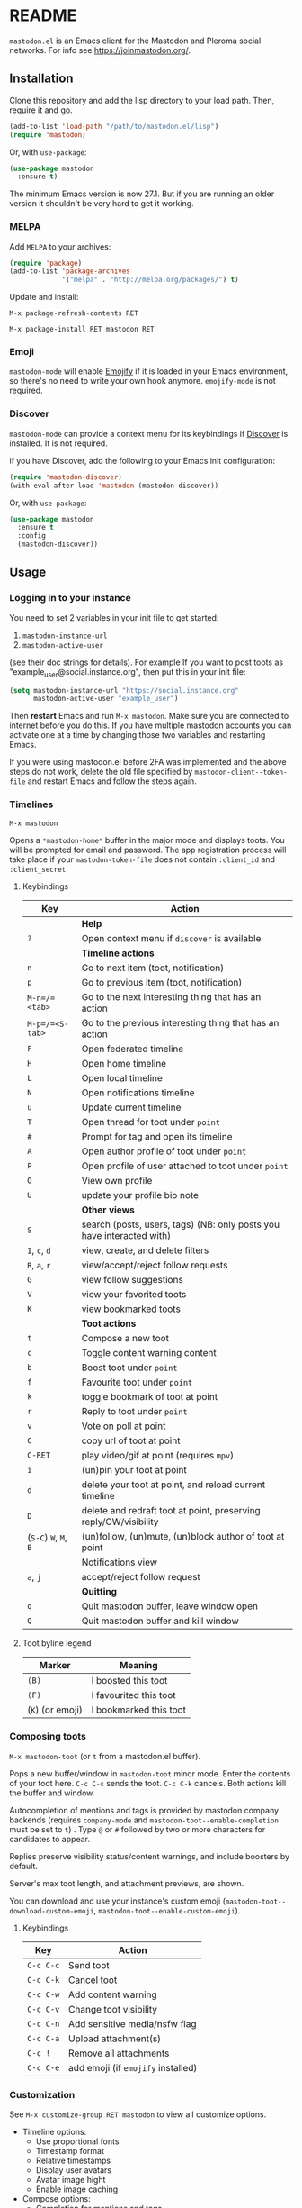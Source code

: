 #+OPTIONS: toc:nil

[[https://ci.codeberg.org/api/badges/martianh/mastodon.el/status.svg]]

* README

=mastodon.el= is an Emacs client for the Mastodon and Pleroma social networks. For info see https://joinmastodon.org/.

** Installation

Clone this repository and add the lisp directory to your load path.
Then, require it and go.

#+BEGIN_SRC emacs-lisp
    (add-to-list 'load-path "/path/to/mastodon.el/lisp")
    (require 'mastodon)
#+END_SRC

Or, with =use-package=:

#+BEGIN_SRC emacs-lisp
  (use-package mastodon
    :ensure t)
#+END_SRC

The minimum Emacs version is now 27.1. But if you are running an older version it shouldn't be very hard to get it working.

*** MELPA

Add =MELPA= to your archives:

#+BEGIN_SRC emacs-lisp
  (require 'package)
  (add-to-list 'package-archives
               '("melpa" . "http://melpa.org/packages/") t)
#+END_SRC

Update and install:

=M-x package-refresh-contents RET=

=M-x package-install RET mastodon RET=

*** Emoji

=mastodon-mode= will enable [[https://github.com/iqbalansari/emacs-emojify][Emojify]] if it is loaded in your Emacs environment, so
there's no need to write your own hook anymore. =emojify-mode= is not required.

*** Discover

=mastodon-mode= can provide a context menu for its keybindings if [[https://github.com/mickeynp/discover.el][Discover]] is
installed. It is not required.

if you have Discover, add the following to your Emacs init configuration:

#+BEGIN_SRC emacs-lisp
  (require 'mastodon-discover)
  (with-eval-after-load 'mastodon (mastodon-discover))
#+END_SRC

Or, with =use-package=:

#+BEGIN_SRC emacs-lisp
  (use-package mastodon
    :ensure t
    :config
    (mastodon-discover))
#+END_SRC

** Usage

*** Logging in to your instance

You need to set 2 variables in your init file to get started:

1. =mastodon-instance-url=
2. =mastodon-active-user=

(see their doc strings for details). For example If you want to post
toots as "example_user@social.instance.org", then put this in your init
file:

#+BEGIN_SRC emacs-lisp
    (setq mastodon-instance-url "https://social.instance.org"
          mastodon-active-user "example_user")
#+END_SRC

Then *restart* Emacs and run =M-x mastodon=. Make sure you are connected
to internet before you do this. If you have multiple mastodon accounts
you can activate one at a time by changing those two variables and
restarting Emacs.

If you were using mastodon.el before 2FA was implemented and the above steps
do not work, delete the old file specified by =mastodon-client--token-file= and
restart Emacs and follow the steps again.

*** Timelines

=M-x mastodon=

Opens a =*mastodon-home*= buffer in the major mode and displays  toots. You
will be prompted for email and password. The app registration process will
take place if your =mastodon-token-file= does not contain =:client_id= and
=:client_secret=.

**** Keybindings

|---------------+-----------------------------------------------------------------------|
| Key           | Action                                                                |
|---------------+-----------------------------------------------------------------------|
|               | *Help*                                                                  |
| =?=             | Open context menu if =discover= is available                            |
|---------------+-----------------------------------------------------------------------|
|               | *Timeline actions*                                                      |
| =n=             | Go to next item (toot, notification)                                  |
| =p=             | Go to previous item (toot, notification)                              |
| =M-n=/=<tab>=   | Go to the next interesting thing that has an action                   |
| =M-p=/=<S-tab>= | Go to the previous interesting thing that has an action               |
| =F=             | Open federated timeline                                               |
| =H=             | Open home timeline                                                    |
| =L=             | Open local timeline                                                   |
| =N=             | Open notifications timeline                                           |
| =u=             | Update current timeline                                               |
| =T=             | Open thread for toot under =point=                                      |
| =#=             | Prompt for tag and open its timeline                                  |
| =A=             | Open author profile of toot under =point=                               |
| =P=             | Open profile of user attached to toot under =point=                     |
| =O=             | View own profile                                                      |
| =U=             | update your profile bio note                                          |
|---------------+-----------------------------------------------------------------------|
|               | *Other views*                                                           |
| =S=             | search (posts, users, tags) (NB: only posts you have interacted with) |
| =I=, =c=, =d=       | view, create, and delete filters                                      |
| =R=, =a=, =r=       | view/accept/reject follow requests                                    |
| =G=             | view follow suggestions                                               |
| =V=             | view your favorited toots                                             |
| =K=             | view bookmarked toots                                                 |
|---------------+-----------------------------------------------------------------------|
|               | *Toot actions*                                                          |
| =t=             | Compose a new toot                                                    |
| =c=             | Toggle content warning content                                        |
| =b=             | Boost toot under =point=                                                |
| =f=             | Favourite toot under =point=                                            |
| =k=             | toggle bookmark of toot at point                                      |
| =r=             | Reply to toot under =point=                                             |
| =v=             | Vote on poll at point                                                 |
| =C=             | copy url of toot at point                                             |
| =C-RET=         | play video/gif at point (requires =mpv=)                                |
| =i=             | (un)pin your toot at point                                            |
| =d=             | delete your toot at point, and reload current timeline                |
| =D=             | delete and redraft toot at point, preserving reply/CW/visibility      |
| (=S-C=) =W=, =M=, =B= | (un)follow, (un)mute, (un)block author of toot at point               |
|---------------+-----------------------------------------------------------------------|
|               | Notifications view                                                    |
| =a=, =j=          | accept/reject follow request                                          |
|---------------+-----------------------------------------------------------------------|
|               | *Quitting*                                                              |
| =q=             | Quit mastodon buffer, leave window open                               |
| =Q=             | Quit mastodon buffer and kill window                                  |
|---------------+-----------------------------------------------------------------------|

**** Toot byline legend

|----------------+------------------------|
| Marker         | Meaning                |
|----------------+------------------------|
| =(B)=            | I boosted this toot    |
| =(F)=            | I favourited this toot |
| (=K=) (or emoji) | I bookmarked this toot |
|----------------+------------------------|

*** Composing toots

=M-x mastodon-toot= (or =t= from a mastodon.el buffer).

Pops a new buffer/window in =mastodon-toot= minor mode. Enter the
contents of your toot here. =C-c C-c= sends the toot. =C-c C-k= cancels.
Both actions kill the buffer and window.

Autocompletion of mentions and tags is provided by mastodon company backends
(requires =company-mode= and =mastodon-toot--enable-completion= must be set to =t=)
. Type =@= or =#= followed by two or more characters for candidates to appear.

Replies preserve visibility status/content warnings, and include boosters by default.

Server's max toot length, and attachment previews, are shown.

You can download and use your instance's custom emoji
(=mastodon-toot--download-custom-emoji=, =mastodon-toot--enable-custom-emoji=).

**** Keybindings

|---------+----------------------------------|
| Key     | Action                           |
|---------+----------------------------------|
| =C-c C-c= | Send toot                        |
| =C-c C-k= | Cancel toot                      |
| =C-c C-w= | Add content warning              |
| =C-c C-v= | Change toot visibility           |
| =C-c C-n= | Add sensitive media/nsfw flag    |
| =C-c C-a= | Upload attachment(s)             |
| =C-c !=   | Remove all attachments           |
| =C-c C-e= | add emoji (if =emojify= installed) |
|---------+----------------------------------|

*** Customization

See =M-x customize-group RET mastodon= to view all customize options.

- Timeline options:
   - Use proportional fonts
   - Timestamp format
   - Relative timestamps
   - Display user avatars
   - Avatar image hight
   - Enable image caching

- Compose options:
   - Completion for mentions and tags
   - Enable custom emoji

*** Live-updating timelines: =mastodon-async-mode=

(code taken from https://github.com/alexjgriffith/mastodon-future.el.)

Works for federated, local, and home timelines and for notifications. It's a
little touchy, one thing to avoid is trying to load a timeline more than once
at a time. It can go off the rails a bit, but it's still pretty cool. The
current maintainer of =mastodon.el= is unable to debug improve this feature.

To enable, it, add =(require 'mastodon-async)= to your =init.el=. Then you can
view a timeline with one of the commands that begin with
=mastodon-async--stream-=.

*** Translating toots

You can translate toots with =mastodon-toot--translate-toot-text=. At the moment
this requires [[https://codeberg.org/martianh/lingva.el][lingva.el]], a little interface I wrote to https://lingva.ml, to
be installed to work.

You could easily modify the simple function to use your emacs translator of
choice (=libretrans.el= , =google-translate=, =babel=, =go-translate=, etc.), you just
need to fetch the toot's content with =(mastodon-tl--content toot)= and pass it
to your translator function as its text argument. Here's what
=mastodon-toot--translate-toot-text= looks like:

#+begin_src emacs-lisp
  (defun mastodon-toot--translate-toot-text ()
    "Translate text of toot at point.
    Uses `lingva.el'."
      (interactive)
      (let* ((toot (mastodon-tl--property 'toot-json)))
        (if toot
            (lingva-translate nil (mastodon-tl--content toot))
          (message "No toot to translate?"))))
#+end_src

** Dependencies

This version depends on the library =request= (for uploading attachments). You
can install it from MELPA, or https://github.com/tkf/emacs-request.

Optional dependencies:
- =company= for autocompletion of mentions and tags when composing a toot
- =emojify= for inserting and viewing emojis
- =mpv= and =mpv.el= for viewing videos and gifs
- =lingva.el= for translating toots

** Contributing

PRs, issues, and feature requests are very welcome!

*** Features

1. Create an [[https://github.com/jdenen/mastodon.el/issues][issue]] detailing the feature you'd like to add.
2. Fork the repository and create a branch off of =develop=.
3. Create a pull request referencing the issue created in step 1.

*** Fixes

1. In an [[https://github.com/jdenen/mastodon.el/issues][issue]], let me know that you're working to fix it.
2. Fork the repository and create a branch off of =develop=.
3. Create a pull request referencing the issue from step 1.

** Contributors:

=mastodon.el= is a the work of a number of people.

Some significant contributors are:

- https://github.com/jdenen [original author]
- http://atomized.org
- https://alexjgriffith.itch.io
- https://github.com/hdurer
- https://codeberg.org/Red_Starfish
